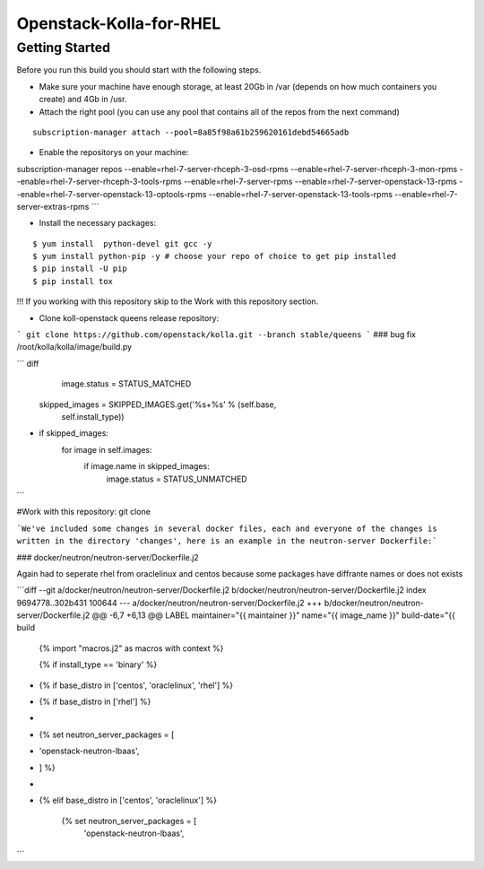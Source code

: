 ========================
Openstack-Kolla-for-RHEL
========================


Getting Started 
--------------

Before you run this build you should start with the following steps.  

* Make sure your machine have enough storage, at least 20Gb in /var (depends on how much containers you create) and 4Gb in /usr.

* Attach the right pool (you can use any pool that contains all of the repos from the next command) 

::

      subscription-manager attach --pool=8a85f98a61b259620161debd54665adb


* Enable the repositorys on your machine:  
::

subscription-manager repos --enable=rhel-7-server-rhceph-3-osd-rpms --enable=rhel-7-server-rhceph-3-mon-rpms --enable=rhel-7-server-rhceph-3-tools-rpms --enable=rhel-7-server-rpms --enable=rhel-7-server-openstack-13-rpms --enable=rhel-7-server-openstack-13-optools-rpms --enable=rhel-7-server-openstack-13-tools-rpms --enable=rhel-7-server-extras-rpms
```

* Install the necessary packages:
::


    $ yum install  python-devel git gcc -y 
    $ yum install python-pip -y # choose your repo of choice to get pip installed 
    $ pip install -U pip
    $ pip install tox

!!! If you working with this repository skip to the Work with this repository section.

* Clone koll-openstack queens release repository:
```
git clone https://github.com/openstack/kolla.git --branch stable/queens
```
### bug fix /root/kolla/kolla/image/build.py

``` diff
                image.status = STATUS_MATCHED

        skipped_images = SKIPPED_IMAGES.get('%s+%s' % (self.base,
                                                       self.install_type))
+        if skipped_images:
            for image in self.images:
                if image.name in skipped_images:
                    image.status = STATUS_UNMATCHED
```

#Work with this repository:
git clone 

```We've included some changes in several docker files, each and everyone of the changes is written in the directory 'changes', here is an example in the neutron-server Dockerfile:```

### docker/neutron/neutron-server/Dockerfile.j2

Again had to seperate rhel from oraclelinux and centos because some packages have diffrante names or does not exists

```diff --git a/docker/neutron/neutron-server/Dockerfile.j2 b/docker/neutron/neutron-server/Dockerfile.j2
index 9694778..302b431 100644
--- a/docker/neutron/neutron-server/Dockerfile.j2
+++ b/docker/neutron/neutron-server/Dockerfile.j2
@@ -6,7 +6,13 @@ LABEL maintainer="{{ maintainer }}" name="{{ image_name }}" build-date="{{ build
 {% import "macros.j2" as macros with context %}
 
 {% if install_type == 'binary' %}
-    {% if base_distro in ['centos', 'oraclelinux', 'rhel'] %}
+    {% if base_distro in ['rhel'] %}
+
+        {% set neutron_server_packages = [
+            'openstack-neutron-lbaas',
+        ] %}
+
+    {% elif base_distro in ['centos', 'oraclelinux'] %}
 
         {% set neutron_server_packages = [
             'openstack-neutron-lbaas',
```

